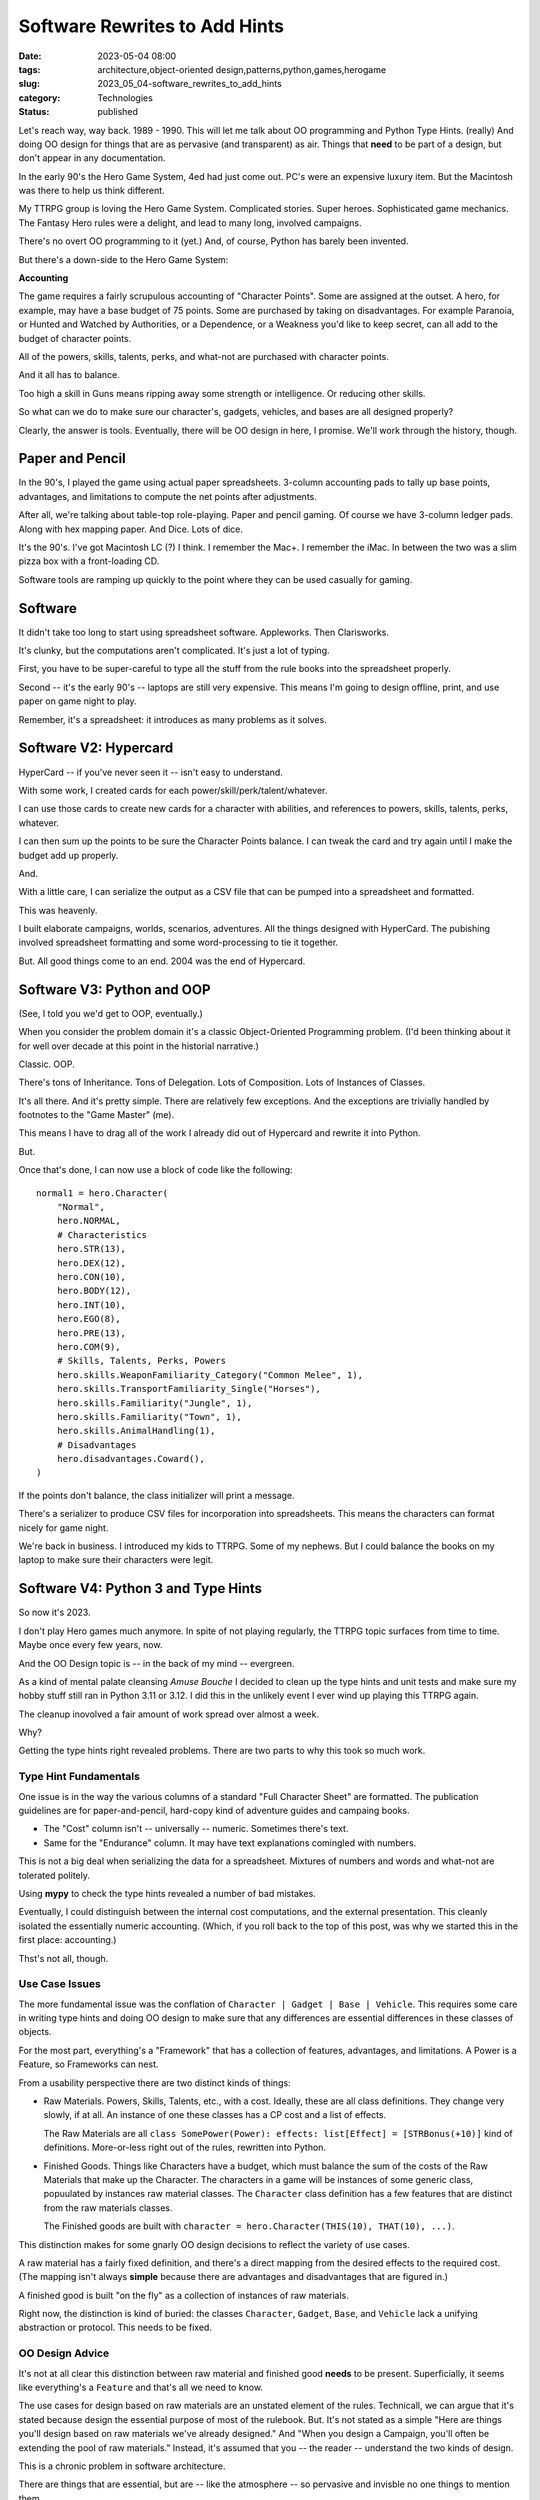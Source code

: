 Software Rewrites to Add Hints
###############################

:date: 2023-05-04 08:00
:tags: architecture,object-oriented design,patterns,python,games,herogame
:slug: 2023_05_04-software_rewrites_to_add_hints
:category: Technologies
:status: published

Let's reach way, way back. 1989 - 1990.
This will let me talk about OO programming and Python Type Hints. (really)
And doing OO design for things that are as pervasive (and transparent) as air.
Things that **need** to be part of a design, but don't appear in
any documentation.

In the early 90's the Hero Game System, 4ed had just come out.
PC's were an expensive luxury item. But the Macintosh was there to help us think different.

My TTRPG group is loving the Hero Game System. Complicated stories. Super heroes. Sophisticated game mechanics.
The Fantasy Hero rules were a delight, and lead to many long, involved campaigns.

There's no overt OO programming to it (yet.) And, of course, Python has barely been invented.

But there's a down-side to the Hero Game System:

**Accounting**

The game requires a fairly scrupulous accounting of "Character Points".
Some are assigned at the outset. A hero, for example, may have a base budget of 75 points.
Some are purchased by taking on disadvantages. For example Paranoia, or Hunted and Watched by Authorities,
or a Dependence, or a Weakness you'd like to keep secret, can all add to the budget of character points.

All of the powers, skills, talents, perks, and what-not are purchased
with character points.

And it all has to balance.

Too high a skill in Guns means ripping away some strength or intelligence.
Or reducing other skills.

So what can we do to make sure our character's, gadgets, vehicles, and bases
are all designed properly?

Clearly, the answer is tools. Eventually, there will be OO design in here, I promise.
We'll work through the history, though.

Paper and Pencil
================

In the 90's, I played the game using actual paper spreadsheets. 3-column accounting pads to tally up base
points, advantages, and limitations to compute the net points after adjustments.

After all, we're talking about table-top role-playing.
Paper and pencil gaming. Of course we have 3-column ledger pads.
Along with hex mapping paper. And Dice. Lots of dice.

It's the 90's. I've got Macintosh LC (?) I think.
I remember the Mac+. I remember the iMac. In between the two was a slim pizza box with a front-loading CD.

Software tools are ramping up quickly to the point where they can be used casually
for gaming.

Software
========

It didn't take too long to start using spreadsheet software. Appleworks. Then Clarisworks.

It's clunky, but the computations aren't complicated. It's just a lot of typing.

First, you have to be super-careful to type all the stuff from the rule books into the spreadsheet properly.

Second -- it's the early 90's -- laptops are still very expensive. This means I'm going to
design offline, print, and use paper on game night to play.

Remember, it's a spreadsheet: it introduces as many problems as it solves.

Software V2: Hypercard
======================

HyperCard -- if you've never seen it -- isn't easy to understand.

With some work, I created cards for each power/skill/perk/talent/whatever.

I can use those cards to create new cards for a character with abilities, and references to powers, skills, talents, perks, whatever.

I can then sum up the points to be sure the Character Points balance. I can tweak the card and try
again until I make the budget add up properly.

And.

With a little care, I can serialize the output as a CSV file that can be pumped into a spreadsheet and formatted.

This was heavenly.

I built elaborate campaigns, worlds, scenarios, adventures. All the things designed with HyperCard.
The pubishing involved spreadsheet formatting and some word-processing to tie it together.

But. All good things come to an end. 2004 was the end of Hypercard.

Software V3: Python and OOP
===========================

(See, I told you we'd get to OOP, eventually.)

When you consider the problem domain
it's a classic Object-Oriented Programming problem.
(I'd been thinking about it for well over decade at this point in the historial narrative.)

Classic. OOP.

There's tons of Inheritance. Tons of Delegation. Lots of Composition.  Lots of Instances of Classes.

It's all there. And it's pretty simple. There are relatively few exceptions.
And the exceptions are trivially handled by footnotes to the "Game Master" (me).

This means I have to drag all of the work I already did out of Hypercard and rewrite it into Python.

But.

Once that's done, I can now use a block of code like the following::

    normal1 = hero.Character(
        "Normal",
        hero.NORMAL,
        # Characteristics
        hero.STR(13),
        hero.DEX(12),
        hero.CON(10),
        hero.BODY(12),
        hero.INT(10),
        hero.EGO(8),
        hero.PRE(13),
        hero.COM(9),
        # Skills, Talents, Perks, Powers
        hero.skills.WeaponFamiliarity_Category("Common Melee", 1),
        hero.skills.TransportFamiliarity_Single("Horses"),
        hero.skills.Familiarity("Jungle", 1),
        hero.skills.Familiarity("Town", 1),
        hero.skills.AnimalHandling(1),
        # Disadvantages
        hero.disadvantages.Coward(),
    )

If the points don't balance, the class initializer will print a message.

There's a serializer to produce CSV files for incorporation into spreadsheets.
This means the characters can format nicely for game night.

We're back in business. I introduced my kids to TTRPG. Some of my nephews.
But I could balance the books on my laptop to make sure their characters were legit.

Software V4: Python 3 and Type Hints
====================================

So now it's 2023.

I don't play Hero games much anymore.
In spite of not playing regularly,
the TTRPG topic surfaces from time to time. Maybe once every few years, now.

And the OO Design topic is -- in the back of my mind -- evergreen.

As a kind of mental palate cleansing *Amuse Bouche* I decided to clean up the type hints
and unit tests and make sure my hobby stuff still ran in Python 3.11 or 3.12.
I did this in the unlikely event I ever wind up playing this TTRPG again.

The cleanup inovolved a fair amount of work spread over almost a week.

Why?

Getting the type hints right revealed problems.
There are two parts to why this took so much work.

Type Hint Fundamentals
----------------------

One issue is in the way the various columns of a standard
"Full Character Sheet" are formatted.
The publication guidelines are for paper-and-pencil, hard-copy kind of adventure guides and campaing books.

- The "Cost" column isn't -- universally -- numeric. Sometimes there's text.

- Same for the "Endurance" column. It may have text explanations comingled with numbers.

This is not a big deal when serializing the data for a spreadsheet.
Mixtures of numbers and words and what-not are tolerated politely.

Using **mypy** to check the type hints revealed a number of bad mistakes.

Eventually, I could distinguish between the internal cost computations,
and the external presentation. This cleanly isolated the essentially numeric
accounting. (Which, if you roll back to the top of this post, was why we started this
in the first place: accounting.)

Thst's not all, though.

Use Case Issues
----------------

The more fundamental issue was the conflation of ``Character | Gadget | Base | Vehicle``.
This requires some care in writing type hints and doing OO design to make
sure that any differences are essential differences in these classes of objects.

For the most part, everything's a "Framework" that has a collection of features,
advantages, and limitations. A Power is a Feature, so Frameworks can nest.

From a usability perspective there are two distinct kinds of things:

-   Raw Materials. Powers, Skills, Talents, etc., with a cost.
    Ideally, these are all class definitions. They change very slowly, if at all.
    An instance of one these classes has a CP cost and a list of effects.

    The Raw Materials are all ``class SomePower(Power): effects: list[Effect] = [STRBonus(+10)]`` kind of definitions.
    More-or-less right out of the rules, rewritten into Python.

-   Finished Goods. Things like Characters have a budget, which must balance the sum of the costs of the Raw Materials that make up the Character.
    The characters in a game will be instances of some generic class, popuulated by instances raw material classes.
    The ``Character`` class definition has a few features that are distinct from the raw materials classes.

    The Finished goods are built with ``character = hero.Character(THIS(10), THAT(10), ...)``.

This distinction makes for some gnarly OO design decisions to reflect the variety of use cases.

A raw material has a fairly fixed definition, and there's a direct mapping
from the desired effects to the required cost. (The mapping isn't always **simple**
because there are advantages and disadvantages that are figured in.)

A finished good is built "on the fly" as a collection of instances of raw materials.

Right now, the distinction is kind of buried: the classes ``Character``, ``Gadget``, ``Base``, and ``Vehicle``
lack a unifying abstraction or protocol. This needs to be fixed.

OO Design Advice
----------------

It's not at all clear this distinction between raw material and finished good **needs** to be present.
Superficially, it seems like everything's a ``Feature`` and that's all we need to know.

The use cases for design based on raw materials are an unstated element of the rules.
Technicall, we can argue that it's stated because design the essential purpose of
most of the rulebook. But. It's not stated as a simple "Here are things you'll design
based on raw materials we've already designed." And "When you design a Campaign, you'll often
be extending the pool of raw materials." Instead, it's assumed that you -- the reader --
understand the two kinds of design.

This is a chronic problem in software architecture.

There are things that are essential, but are -- like the atmosphere -- so pervasive
and invisble no one things to mention them.

There's more (of course.)

Software V5: Python 3
=====================

Interactivity was part of HyperCard (and the spreadsheets that preceeded it.)

The Python 2 and Python 3 definitions of a Character was something
I implemented as a simple script.
This isn't **too** interactive. You have an edit-run-crash cycle.

The scripts aren't complicated, and a simple ``Makefile`` rule can be used to rebuild
all the CSV's after a software bug fix or after a change to some Power definition.

The work flow is tweak something. execute the script, look for error messages. Not too bad
when compared with paper-and-pencil of thirty years ago.

Yesterday... (Seriously. Yesterday...)

It occurred to me that Jupyter Lab is a way to restore the original HyperCard interactivity.
The Character/Gadget/Vehicle/Base can be a cell.
I can run the notebook to validate the budgets for all the various bad guys in the scenario.

Over-budget? Tweak a definition until the cell stops printing the "over/under budget" error.

And.

I can write the supplemental stuff as Markdown. Right there. In the notebook.

Software V6: Adventure Books
=============================

There's a very small, dedicated markeplace for Hero content.

(See https://www.herogames.com, https://www.patreon.com/hero_games, and https://roll20.net/compendium/HERO/BookIndex#content)

While I'll never be a proper game author,
I can still write up a scenario in a tidy format as if it's still 1995 and I might
get a few bucks for an Adventurer's Club submission.

And this means using Sphinx, ReStructured Text (or maybe Markdown) to create a Scenario book.

I will slowly unearth my old campaign books (written in Pages) and convert them
to Python/Sphinx projects.
While it might be fun to imagine publishing them to HeroGames or Roll20, they're based 4th ed out-of-date rules.
So. It's a hobby project that pleases only me.
